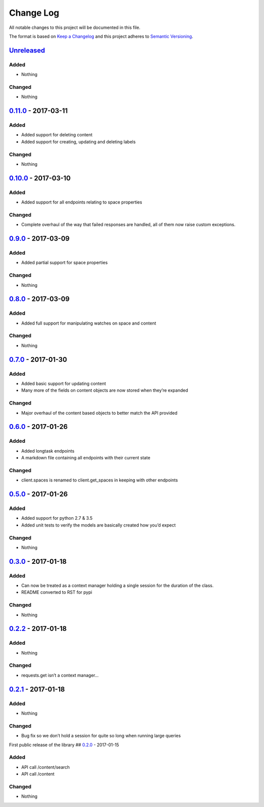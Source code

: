 Change Log
==========

All notable changes to this project will be documented in this file.

The format is based on `Keep a Changelog`_ and this project adheres to
`Semantic Versioning`_.

`Unreleased`_
-------------

Added
~~~~~

-  Nothing

Changed
~~~~~~~

-  Nothing

`0.11.0`_ - 2017-03-11
----------------------

Added
~~~~~

-  Added support for deleting content
-  Added support for creating, updating and deleting labels

Changed
~~~~~~~

-  Nothing

`0.10.0`_ - 2017-03-10
----------------------

Added
~~~~~

-  Added support for all endpoints relating to space properties

Changed
~~~~~~~

-  Complete overhaul of the way that failed responses are handled, all
   of them now raise custom exceptions.

`0.9.0`_ - 2017-03-09
---------------------

Added
~~~~~

-  Added partial support for space properties

Changed
~~~~~~~

-  Nothing

`0.8.0`_ - 2017-03-09
---------------------

Added
~~~~~

-  Added full support for manipulating watches on space and content

Changed
~~~~~~~

-  Nothing

`0.7.0`_ - 2017-01-30
---------------------

Added
~~~~~

-  Added basic support for updating content
-  Many more of the fields on content objects are now stored when
   they’re expanded

Changed
~~~~~~~

-  Major overhaul of the content based objects to better match the API
   provided

`0.6.0`_ - 2017-01-26
---------------------

Added
~~~~~

-  Added longtask endpoints
-  A markdown file containing all endpoints with their current state

Changed
~~~~~~~

-  client.spaces is renamed to client.get_spaces in keeping with other
   endpoints

`0.5.0`_ - 2017-01-26
---------------------

Added
~~~~~

-  Added support for python 2.7 & 3.5
-  Added unit tests to verify the models are basically created how you’d
   expect

Changed
~~~~~~~

-  Nothing

`0.3.0`_ - 2017-01-18
---------------------

Added
~~~~~

-  Can now be treated as a context manager holding a single session for
   the duration of the class.
-  README converted to RST for pypi

Changed
~~~~~~~

-  Nothing

`0.2.2`_ - 2017-01-18
---------------------

Added
~~~~~

-  Nothing

Changed
~~~~~~~

-  requests.get isn’t a context manager…

`0.2.1`_ - 2017-01-18
---------------------

Added
~~~~~

-  Nothing

Changed
~~~~~~~

-  Bug fix so we don’t hold a session for quite so long when running
   large queries

First public release of the library ## `0.2.0`_ - 2017-01-15

Added
~~~~~

-  API call /content/search
-  API call /content

Changed
~~~~~~~

-  Nothing

.. _Keep a Changelog: http://keepachangelog.com/
.. _Semantic Versioning: http://semver.org/
.. _Unreleased: https://github.com/DaveTCode/confluence-python-lib/compare/0.11.0...HEAD
.. _0.11.0: https://github.com/DaveTCode/confluence-python-lib/compare/0.10.1...0.11.0
.. _0.10.1: https://github.com/DaveTCode/confluence-python-lib/compare/0.9.0...0.10.1
.. _0.10.0: https://github.com/DaveTCode/confluence-python-lib/compare/0.9.0...0.10.0
.. _0.9.0: https://github.com/DaveTCode/confluence-python-lib/compare/0.8.0...0.9.0
.. _0.8.0: https://github.com/DaveTCode/confluence-python-lib/compare/0.7.0...0.8.0
.. _0.7.0: https://github.com/DaveTCode/confluence-python-lib/compare/0.6.0...0.7.0
.. _0.6.0: https://github.com/DaveTCode/confluence-python-lib/compare/0.5.0...0.6.0
.. _0.5.0: https://github.com/DaveTCode/confluence-python-lib/compare/0.3.0...0.5.0
.. _0.3.0: https://github.com/DaveTCode/confluence-python-lib/compare/0.2.2...0.3.0
.. _0.2.2: https://github.com/DaveTCode/confluence-python-lib/compare/0.2.1...0.2.2
.. _0.2.1: https://github.com/DaveTCode/confluence-python-lib/compare/0.2.0...0.2.1
.. _0.2.0: https://github.com/DaveTCode/confluence-python-lib/compare/0.0.1...0.2.0